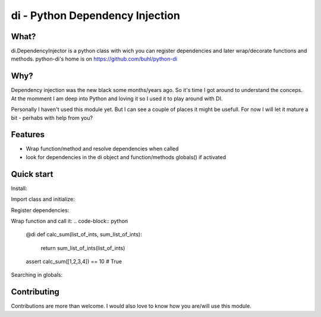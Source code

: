 di - Python Dependency Injection
================================


What?
-----
di.DependencyInjector is a python class with wich you can register dependencies and later wrap/decorate functions and methods.
python-di's home is on https://github.com/buhl/python-di


Why?
----
Dependency injection was the new black some months/years ago. So it's time I got around to understand the conceps. At the momment I am deep into Python and loving it so I used it to play around with DI.

Personally I haven't used this module yet. But I can see a couple of places it might be usefull. For now I will let it mature a bit - perhabs with help from you?


Features
--------
- Wrap function/method and resolve dependencies when called
- look for dependencies in the di object and function/methods globals() if activated


Quick start
-----------
Install:

.. code-block:: console
    $ pip install https://github.com/buhl/python-di/archive/master.zip

Import class and initialize:

.. code-block:: python
    from di import DependencyInjector
    di = DependencyInjector()


Register dependencies:

.. code-block:: python
    di.register_dependency('sum_list_of_ints', sum)

Wrap function and call it:
.. code-block:: python
    @di
    def calc_sum(list_of_ints, sum_list_of_ints):
        return sum_list_of_ints(list_of_ints)

    assert calc_sum([1,2,3,4]) == 10  # True


Searching in globals:

.. code-block:: python
    @di(globals_lookup=True)
    def calc_sum2(list_of_ints, sum_list_of_ints):
        return sum_list_of_ints(list_of_ints)

    list_of_ints = [1,2,3,4]

    assert calc_sum2() == 10  # True


Contributing
------------
Contributions are more than welcome. I would also love to know how you are/will use this module.
